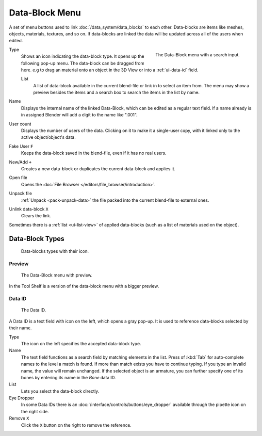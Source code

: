 .. _ui-data-block:

***************
Data-Block Menu
***************

A set of menu buttons used to link :doc:`/data_system/data_blocks` to each other.
Data-blocks are items like meshes, objects, materials, textures, and so on.
If data-blocks are linked the data will be updated across all of the users when edited.

.. figure:: /images/interface_data-block.jpg
   :align: right

   The Data-Block menu with a search input.


Type
   Shows an icon indicating the data-block type. It opens up the following pop-up menu.
   The data-block can be dragged from here. e.g to drag an material onto an object in the 3D View or
   into a :ref:`ui-data-id` field.

   List
      A list of data-block available in the current blend-file or link in to select an item from.
      The menu may show a preview besides the items and
      a search box to search the items in the list by name.
Name
   Displays the internal name of the linked Data-Block, which can be edited as a regular text field.
   If a name already is in assigned Blender will add a digit to the name like ".001".
User count
   Displays the number of users of the data. Clicking on it to make it a single-user copy,
   with it linked only to the active object/object's data.
Fake User ``F``
   Keeps the data-block saved in the blend-file, even if it has no real users.
New/Add ``+``
   Creates a new data-block or duplicates the current data-block and applies it.
Open file
   Opens the :doc:`File Browser </editors/file_browser/introduction>`.
Unpack file
   :ref:`Unpack <pack-unpack-data>` the file packed into the current blend-file to external ones.
Unlink data-block ``X``
   Clears the link.

Sometimes there is a :ref:`list <ui-list-view>` of applied data-blocks
(such as a list of materials used on the object).


Data-Block Types
----------------

.. image source: Scene tab --> Active keying set panel --> ID-block (sound replaced)

.. figure:: /images/data_system_id-types.png

   Data-blocks types with their icon.


Preview
=======

.. figure:: /images/interface_data_block_preview.png

   The Data-Block menu with preview.

In the Tool Shelf is a version of the data-block menu with a bigger preview.


.. rename to selector?

.. _ui-data-id:

Data ID
=======

.. figure:: /images/interface_data_id.png

   The Data ID.

A Data ID is a text field with icon on the left, which opens a gray pop-up.
It is used to reference data-blocks selected by their name.

Type
   The icon on the left specifies the accepted data-block type.
Name
   The text field functions as a search field by matching elements in the list.
   Press of :kbd:`Tab` for auto-complete names to the level a match is found.
   If more than match exists you have to continue typing.
   If you type an invalid name, the value will remain unchanged.
   If the selected object is an armature,
   you can further specify one of its bones by entering its name in the *Bone* data ID.
List
   Lets you select the data-block directly.
Eye Dropper
   In some Data IDs there is an :doc:`/interface/controls/buttons/eye_dropper` available through the pipette icon on the right side.
Remove ``X``
   Click  the ``X`` button on the right to remove the reference.
